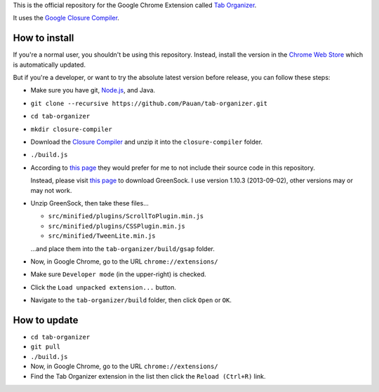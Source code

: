 This is the official repository for the Google Chrome Extension called `Tab Organizer <https://chrome.google.com/webstore/detail/tab-organizer/gbaokejhnafeofbniplkljehipcekkbh>`_.

It uses the `Google Closure Compiler <https://developers.google.com/closure/compiler/>`_.

How to install
==============

If you're a normal user, you shouldn't be using this repository. Instead, install the version in the `Chrome Web Store <https://chrome.google.com/webstore/detail/tab-organizer/gbaokejhnafeofbniplkljehipcekkbh>`_ which is automatically updated.

But if you're a developer, or want to try the absolute latest version before release, you can follow these steps:

* Make sure you have git, `Node.js <http://nodejs.org/>`_, and Java.
* ``git clone --recursive https://github.com/Pauan/tab-organizer.git``
* ``cd tab-organizer``

* ``mkdir closure-compiler``
* Download the `Closure Compiler <http://dl.google.com/closure-compiler/compiler-latest.zip>`_ and unzip it into the ``closure-compiler`` folder.
* ``./build.js``

* According to `this page <http://www.greensock.com/licensing/>`_ they would
  prefer for me to not include their source code in this
  repository.

  Instead, please visit `this page <http://www.greensock.com/gsap-js/>`_ to
  download GreenSock. I use version 1.10.3 (2013-09-02), other
  versions may or may not work.

* Unzip GreenSock, then take these files...

  * ``src/minified/plugins/ScrollToPlugin.min.js``
  * ``src/minified/plugins/CSSPlugin.min.js``
  * ``src/minified/TweenLite.min.js``

  ...and place them into the ``tab-organizer/build/gsap`` folder.

* Now, in Google Chrome, go to the URL ``chrome://extensions/``
* Make sure ``Developer mode`` (in the upper-right) is checked.
* Click the ``Load unpacked extension...`` button.
* Navigate to the ``tab-organizer/build`` folder, then click ``Open`` or ``OK``.

How to update
=============

* ``cd tab-organizer``
* ``git pull``
* ``./build.js``
* Now, in Google Chrome, go to the URL ``chrome://extensions/``
* Find the Tab Organizer extension in the list then click the ``Reload (Ctrl+R)`` link.
